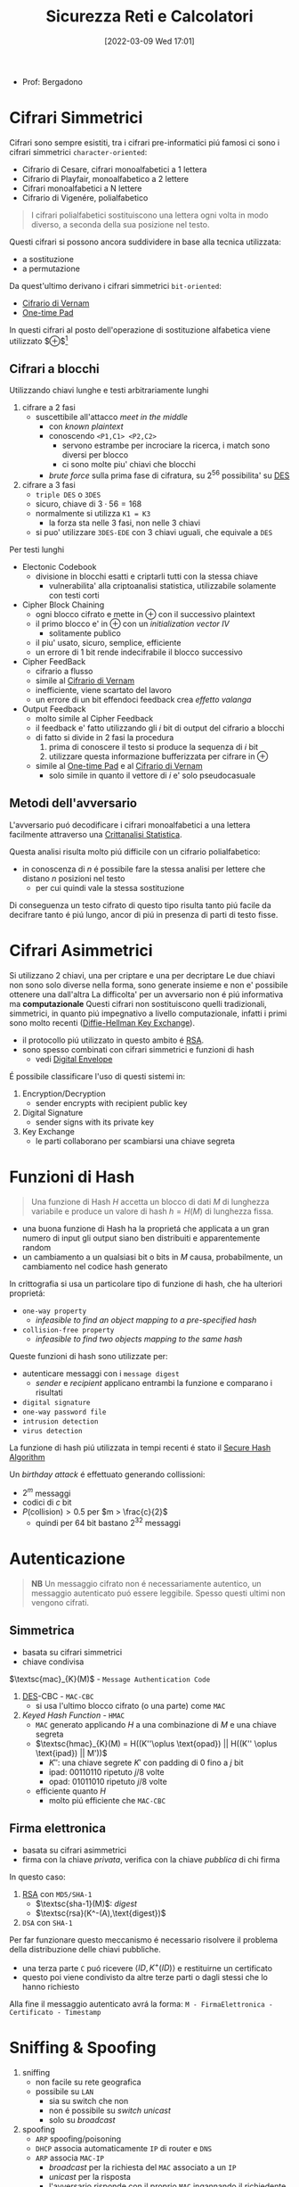 :PROPERTIES:
:ID:       3da2dbd3-6bae-4612-9d0f-12fca387a8e4
:ROAM_ALIASES: Sic
:END:
#+title: Sicurezza Reti e Calcolatori
#+date: [2022-03-09 Wed 17:01]
#+filetags: university
- Prof: Bergadono
* Cifrari Simmetrici
Cifrari sono sempre esistiti, tra i cifrari pre-informatici piú famosi ci sono i cifrari simmetrici =character-oriented=:
- Cifrario di Cesare, cifrari monoalfabetici a 1 lettera
- Cifrario di Playfair, monoalfabetico a 2 lettere
- Cifrari monoalfabetici a N lettere
- Cifrario di Vigenére, polialfabetico

#+begin_quote
I cifrari polialfabetici sostituiscono una lettera ogni volta in modo diverso, a seconda della sua posizione nel testo.
#+end_quote

Questi cifrari si possono ancora suddividere in base alla tecnica utilizzata:
- a sostituzione
- a permutazione


Da quest'ultimo derivano i cifrari simmetrici =bit-oriented=:
- [[id:f5fa7caa-aa5f-403f-b340-57b7d07d673d][Cifrario di Vernam]]
- [[id:51177984-16bc-4c8b-8b69-969dba9f1dd9][One-time Pad]]
In questi cifrari al posto dell'operazione di sostituzione alfabetica viene utilizzato $\oplus$[fn:exor]

[fn:exor] Exclusive Or

I cifrari simmetrici moderni sono caratterizzati da:
- uso del calcolatore
- combinazione di permutazioni e sostituzioni
- uso di numerose fasi, /round/
Di questi ne esistono diversi:
- [[id:dcbad85b-98c9-48df-b57d-9480bc5bb239][Macchine a Rotori]]
- [[id:aae9177d-7c30-4144-a42a-eb38cc7d5c90][Feistel Cipher]]
- [[id:ad07cbed-5c0b-448c-861e-3f8ee80e6803][DES]]
- [[id:e2af7d7e-fcf8-4a63-8bb5-94a920dddd07][AES]]

Una proprietá desiderabile in un encryption algorithm é chiamata /avalanche effect/
- un cambiamento marginale in un input (chiave o plaintext) dovrebbe produrre un grande cambiamento nel ciphertext

Queste tecniche sono utilizzate nel contesto della /bulk encryption/

** Cifrari a blocchi
Utilizzando chiavi lunghe e testi arbitrariamente lunghi
1. cifrare a 2 fasi
   - suscettibile all'attacco /meet in the middle/
     + con /known plaintext/
     + conoscendo =<P1,C1> <P2,C2>=
       + servono estrambe per incrociare la ricerca, i match sono diversi per blocco
       + ci sono molte piu' chiavi che blocchi
     + /brute force/ sulla prima fase di cifratura, su $2^{56}$ possibilita' su [[id:ad07cbed-5c0b-448c-861e-3f8ee80e6803][DES]]
2. cifrare a 3 fasi
   - =triple DES= o =3DES=
   - sicuro, chiave di $3\cdot 56=168$
   - normalmente si utilizza =K1 = K3=
     + la forza sta nelle 3 fasi, non nelle 3 chiavi
   - si puo' utilizzare =3DES-EDE= con 3 chiavi uguali, che equivale a =DES=

Per testi lunghi
- Electonic Codebook
  - divisione in blocchi esatti e criptarli tutti con la stessa chiave
    - vulnerabilita' alla criptoanalisi statistica, utilizzabile solamente con testi corti
- Cipher Block Chaining
  + ogni blocco cifrato e mette in $\oplus$ con il successivo plaintext
  + il primo blocco e' in $\oplus$ con un /initialization vector/ $IV$
    * solitamente publico
  + il piu' usato, sicuro, semplice, efficiente
  + un errore di 1 bit rende indecifrabile il blocco successivo
- Cipher FeedBack
  + cifrario a flusso
  + simile al [[id:f5fa7caa-aa5f-403f-b340-57b7d07d673d][Cifrario di Vernam]]
  + inefficiente, viene scartato del lavoro
  + un errore di un bit effendoci feedback crea /effetto valanga/
- Output Feedback
  + molto simile al Cipher Feedback
  + il feedback e' fatto utilizzando gli $i$ bit di output del cifrario a blocchi
  + di fatto si divide in 2 fasi la procedura
    1. prima di conoscere il testo si produce la sequenza di $i$ bit
    2. utilizzare questa informazione bufferizzata per cifrare in $\oplus$
  + simile al [[id:51177984-16bc-4c8b-8b69-969dba9f1dd9][One-time Pad]] e al [[id:f5fa7caa-aa5f-403f-b340-57b7d07d673d][Cifrario di Vernam]]
    * solo simile in quanto il vettore di $i$ e' solo pseudocasuale

** Metodi dell'avversario
L'avversario puó decodificare i cifrari monoalfabetici a una lettera facilmente attraverso una [[id:76569df5-b21c-4670-87bb-20a3fda3b42f][Crittanalisi Statistica]].

Questa analisi risulta molto piú difficile con un cifrario polialfabetico:
- in conoscenza di $n$ é possibile fare la stessa analisi per lettere che distano $n$ posizioni nel testo
  + per cui quindi vale la stessa sostituzione
Di conseguenza un testo cifrato di questo tipo risulta tanto piú facile da decifrare tanto é piú lungo, ancor di piú in presenza di parti di testo fisse.

* Cifrari Asimmetrici
Si utilizzano 2 chiavi, una per criptare e una per decriptare
Le due chiavi non sono solo diverse nella forma, sono generate insieme e non e' possibile ottenere una dall'altra
La difficolta' per un avversario non é piú informativa ma *computazionale*
Questi cifrari non sostituiscono quelli tradizionali, simmetrici, in quanto piú impegnativo a livello computazionale, infatti i primi sono molto recenti ([[id:9f283e41-6b09-40bf-9dbe-26b10e493c8d][Diffie-Hellman Key Exchange]]).
- il protocollo piú utilizzato in questo ambito é [[id:0cb7ffff-dc77-485a-80c6-872386ca0713][RSA]].
- sono spesso combinati con cifrari simmetrici e funzioni di hash
  + vedi [[id:e5c81738-06bf-4d9d-b962-cf9bc56023ef][Digital Envelope]]

É possibile classificare l'uso di questi sistemi in:
1. Encryption/Decryption
   * sender encrypts with recipient public key
2. Digital Signature
   * sender signs with its private key
3. Key Exchange
   * le parti collaborano per scambiarsi una chiave segreta

[[../media/img/public-key-applications.jpg]]
* Funzioni di Hash
#+begin_quote
Una funzione di Hash $H$ accetta un blocco di dati $M$ di lunghezza variabile e produce un valore di hash $h = H(M)$ di lunghezza fissa.
#+end_quote
- una buona funzione di Hash ha la proprietá che applicata a un gran numero di input gli output siano ben distribuiti e apparentemente random
- un cambiamento a un qualsiasi bit o bits in $M$ causa, probabilmente, un cambiamento nel codice hash generato

In crittografia si usa un particolare tipo di funzione di hash, che ha ulteriori proprietá:
- =one-way property=
  + /infeasible to find an object mapping to a pre-specified hash/
- =collision-free property=
  + /infeasible to find two objects mapping to the same hash/

Queste funzioni di hash sono utilizzate per:
- autenticare messaggi con i =message digest=
  + /sender/ e /recipient/ applicano entrambi la funzione e comparano i risultati
- =digital signature=
- =one-way password file=
- =intrusion detection=
- =virus detection=

[[../media/img/secure-hash-code.jpg]]

La funzione di hash piú utilizzata in tempi recenti é stato il [[id:5138a424-b3a8-42cb-b87d-3dd8d647c270][Secure Hash Algorithm]]

Un /birthday attack/ é effettuato generando collissioni:
- $2^{m}$ messaggi
- codici di $c$ bit
- $P(\text{collision}) > 0.5$ per $m > \frac{c}{2}$
  + quindi per 64 bit bastano $2^{32}$ messaggi

* Autenticazione
#+begin_quote
*NB*  Un messaggio cifrato non é necessariamente autentico, un messaggio autenticato puó essere leggibile. Spesso questi ultimi non vengono cifrati.
#+end_quote

** Simmetrica
- basata su cifrari simmetrici
- chiave condivisa

$\textsc{mac}_{K}(M)$ - =Message Authentication Code=
1. [[id:ad07cbed-5c0b-448c-861e-3f8ee80e6803][DES]]-CBC -  =MAC-CBC=
   + si usa l'ultimo blocco cifrato (o una parte) come =MAC=
2. /Keyed Hash Function/ - =HMAC=
   + =MAC= generato applicando $H$ a una combinazione di $M$ e una chiave segreta
   + $\textsc{hmac}_{K}(M) = H((K''\oplus \text{opad}) || H((K'' \oplus \text{ipad}) || M'))$
     * $K''$: una chiave segrete $K'$ con padding di 0 fino a $j$ bit
     * $\text{ipad}$: 00110110 ripetuto $j/8$ volte
     * $\text{opad}$: 01011010 ripetuto $j/8$ volte
   + efficiente quanto $H$
     * molto piú efficiente che =MAC-CBC=
** Firma elettronica
- basata su cifrari asimmetrici
- firma con la chiave /privata/, verifica con la chiave /pubblica/ di chi firma

In questo caso:
1. [[id:0cb7ffff-dc77-485a-80c6-872386ca0713][RSA]] con =MD5/SHA-1=
   - $\textsc{sha-1}(M)$: /digest/
   - $\textsc{rsa}(K^-(A),\text{digest})$
2. =DSA= con =SHA-1=

Per far funzionare questo meccanismo é necessario risolvere il problema della distribuzione delle chiavi pubbliche.
- una terza parte =C= puó ricevere $\langle ID,K^+(ID)\rangle$ e restituirne un certificato
- questo poi viene condivisto da altre terze parti o dagli stessi che lo hanno richiesto

Alla fine il messaggio autenticato avrá la forma:
~M - FirmaElettronica - Certificato - Timestamp~

* Sniffing & Spoofing
1. sniffing
   - non facile su rete geografica
   - possibile su =LAN=
     + sia su switch che non
     + non é possibile su /switch unicast/
     + solo su /broadcast/
2. spoofing
   - =ARP= spoofing/poisoning
   - =DHCP= associa automaticamente =IP= di router e =DNS=
   - =ARP= associa =MAC-IP=
     + /broadcast/ per la richiesta del =MAC= associato a un =IP=
     + /unicast/ per la risposta
     + l'avversario risponde con il proprio =MAC= ingannando il richiedente
   - possibile tecnica per:
     + =MAC=
       * scheda di rete in modalitá promiscua
       * =MAC= della scheda cambiato malevolmente
     + =IP=
       * non in =TCP= dove c'é il /3-way handshake/
     + =DNS=
       * instradamento degli utenti verso un =DNS= malevolo
       * =DNS= malevolo serve =IP= falsificati
     + =URL=
       * indirizzi falsi


Per evitare questi attacchi:
- non usare =HUB= ma switch
- non usare /broadcast/
- cifrare a livello applicativo e a livello di trasporto

* DDoS
- raro
- difficile da evitare per i principi costituenti della rete
  + per applicazioni critiche é utile avere reti dedicate

Possibili attacchi:
1. =syn flooding=
   - primo messaggio dell'handshake =TCP= senza che questo sia poi portato a termine
2. =ICMP echo request=
   - distibuted, /zombie/ e /reflectors/
   - /smurf attack/
     + =echo= request con payload consistente
       + possibilitá pensata per testing di rete, =echo= in broadcast
       + ora non piú possibile
3. =relay SMTP=
   - flooding tramite server mail
   - possibili configurazioni server per evitare questi attacchi
* Firewall
- vulnerabilitá locali di una macchina possono permettere il controllo della rete intera
- un =PC= compromesso in =LAN= permette attacchi diretti alla rete locale
- il =Firewall= si interpone tra =LAN= e =WAN= come unico punto di accesso
  + servizi di
    * filtro (direzione, servizio, utente)
    * log (traffico, utenti)
    * allarme
  + incluso nel /router/, =screening router=
    * scarta i pacchetti sospetti
    * non notifica
  + =dual homed gateway=
    * tra =LAN= e /router/
    * il router si occupa di routing
    * spesso comunque tutte le funzioni sono concentrate in un unico dispositivo
    * dispositivi specializzati: /firewall appliance/
  + =screened host gateway=
    * fisicamente i pacchetti non sono forzati attraverso il =FW=
    * si forza il passaggio a livello logico =IP=

Spesso in sicurezza, e anche per questi dispositivi, si parla di /High Availability/
- piú =FW= possono servire in parallelo per garantire la funzionalitá in caso di guasti
- Internet $\rightarrow$ Router $\rightarrow$ Switch $\rightarrow$ FW | FW $\rightarrow$ Switch $\rightarrow$ =LAN=

Una =DMZ= é una cosiddetta
- /DeMilitarized Zone/
- server che devono poter comunicare con l'esterno senza interferenze dall'=FW=
** Package Filter
- livello 3 e parzialmente 4
  + =IP= e =TCP/UDP=
- protegge in base alla direzione
  + interfaccia in/out
  + =IP= mittente e destinatario
  + porta sorgente e destinazione
- la /frammentazione IP/ puó essere usata per passare attraverso un =FW=
  + piccoli frammenti 24-28 Byte, senza header =TCP=
- da bloccare il /source routing/
  + permette al mittente di decidere l'instradamento
  + permette =IP= spoofing con =TCP= su =WAN=
- =ACL= - Access Control List
  + omonimo con sistema /Windows/, diversi
  + lista di regole di accesso
** Sofware Firewall
- livello 5
  + applicativo e di trasporto =TCP/UDP=
- piú semplice attraverso un =proxy-FW=
  + va configurato un /proxy/ per ogni servizio da attivare
  + non é trasparente
  + piú lento
  + sicuro, sofisticato
- mascheramento degli indirizzi tramite =NAT=
  + megli il =NAPT=
    * unico indirizzo pubblico
    * indirizzi tradotti assieme alle porte
  + puó anche effettuare /load balancing/
    * round robin, evita attacchi di carico
- =WAF= - Web Application =FW=
  + /reverse proxy/
  + esamina il payload applicativo
  + solo se sicura apre la connessione al nostro server web e inoltra
* VPN
Standard: =IPsec=
- permette collegamento a rete privata virtualmente
  + lavorare da remoto con la stessa sicurezza che si ha all'interno della =LAN=
- traffico /virtualmente interno/ passa su internet e va protetto
** IPsec
=IP= level security
- livello 3
- =RFC 1825=
- layer che si va a inserire sopra quello =IP=
  + header annidato all'interno dell'header =IP=
  + =PDU= cifrata/autenticata assieme a info per decifrazione
  + l'header =IP= non viene modificato
    * i router non si accorgono del cambiamento
- protezione da modifica e intercettazioni
- cifratura ai capi della comunicazione tra le =LAN=
- ovviamento non protegge da vulnerabilitá interne

Due modalitá di funzionamento:
1. transport
2. tunnel

E tecniche
1. =AH=
2. =ESP=

Queste tecniche sono annidabili
- prima applicando =AH= e poi =ESP=

*** Transport
- software =VPN= sui calcolatori comunicanti
- protegge da spoofing/sniffing si rete locale
- non é trasparente, necessaria configurazione
- unico metodo per una postazione mobile
  + sono possibili soluzioni miste
*** Tunnel
- cifratura/auth da parte di un agente esterno /terminatore/
  + spesso incluso nel router e =FW=
  + i pacchetti escono dal /tunnel/ decriptati
- _non_ protegge da spoofing/sniffing su rete locale
- nasconde gli indirizzi
  + sono solamento noti gli =IP= dei /terminatori/
- trasparente
- veloce, efficiente
*** Authentication Header
=AH=
- garantisce integritá
- posizionato tra =header IP= e =PDU=
- formato
  + Next Header
    * 8B
    * protocollo superiore
  + Length
    * 8B
  + Reserved
    * 16B
  + =SPI=
    * 32B
    * Security Parameter Index
    * parametri (entrambi indici di una tabella interna condivisa)
      - tipo di algoritmo
      - chiave simmetrica
  + Data
    * $N\times$ 32B
    * dati di autenticazione =MAC=
    * questo =MAC= coper da =header IP= in poi
      - ignora campi variabili =TTP= e =checksum= impostandoli a 0
*** Encapsulating Security Payload
=ESP=
- posizionato dopo =header IP= e incapsula il =PDU= cifrato
- formato in modalitá /Transport/
  + =SPI=
    + non cifrato
  + =PDU=, Next Header, autenticazione
    + cifrati
- formato in modalitá /Tunnel/
  + =SPI=
    + non cifrato
  + =header IP= incapsulato
    * cifrato
    * header originale nascosto dal terminatore =VPN=
    * funzione di offuscamento del traffico
  + =PDU=, =NH=, auth
    * cifrati

*** Anti-Replay
- individua ripetizione pacchetti
  + non é possibile escludere che non creino problemi a livello applicativo
- pacchetti =IPsec= numerati con un /sequence number/ 16bit
- tecnica a /sliding window/ con $W$ bit
  + implementazione con un /bit vector/
  + $N$ ultimo /sn/ ricevuto
  + finestra da $N-W$ a $N+1$
    * /sn/ ricevuto a sinistra della finestra, non posso decidere
    * /sn/ ricevuto a destra, sicuramente nuovo
    * /sn/ all'interno il vettore indica se é stato ricevuto o no
* Web Security

* Blockchain
